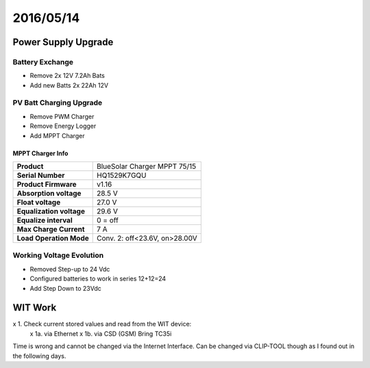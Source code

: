 ===========
2016/05/14
===========

---------------------
Power Supply Upgrade
---------------------

Battery Exchange
=================
- Remove 2x 12V 7.2Ah Bats
- Add new Batts 2x 22Ah 12V

PV Batt Charging Upgrade
=========================
- Remove PWM Charger
- Remove Energy Logger
- Add MPPT Charger

MPPT Charger Info
------------------

+------------------------+-------------------------------+
| **Product**            | BlueSolar Charger MPPT 75/15  |
+------------------------+-------------------------------+
| **Serial Number**      | HQ1529K7GQU                   |
+------------------------+-------------------------------+
| **Product Firmware**   |  v1.16                        |
+------------------------+-------------------------------+
| **Absorption voltage** |  28.5 V                       |
+------------------------+-------------------------------+
| **Float voltage**      |  27.0 V                       |
+------------------------+-------------------------------+
|**Equalization voltage**|  29.6 V                       |
+------------------------+-------------------------------+
| **Equalize interval**  |  0 = off                      |
+------------------------+-------------------------------+
| **Max Charge Current** |  7 A                          |
+------------------------+-------------------------------+
|**Load Operation Mode** | Conv. 2: off<23.6V, on>28.00V |
+------------------------+-------------------------------+


Working Voltage Evolution
==========================

- Removed Step-up to 24 Vdc
- Configured batteries to work in series 12+12=24
- Add Step Down to 23Vdc

--------
WIT Work
--------

x 1. Check current stored values and read from the WIT device:
 x 1a. via Ethernet
 x 1b. via CSD (GSM) Bring TC35i

Time is wrong and cannot be changed via the Internet Interface. Can be changed via CLIP-TOOL though as I found out in the following days. 
